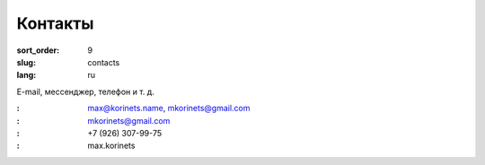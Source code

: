 Контакты
========

:sort_order: 9
:slug: contacts
:lang: ru

E-mail, мессенджер, телефон и т. д.

:|email|: max@korinets.name, mkorinets@gmail.com
:|hangouts|: mkorinets@gmail.com
:|whatsapp|: +7 (926) 307-99-75
:|skype|: max.korinets

.. |email| image:: ../images/email.png
.. |hangouts| image:: ../images/hangouts.png
.. |whatsapp| image:: ../images/whatsapp.png
.. |skype| image:: ../images/skype.png